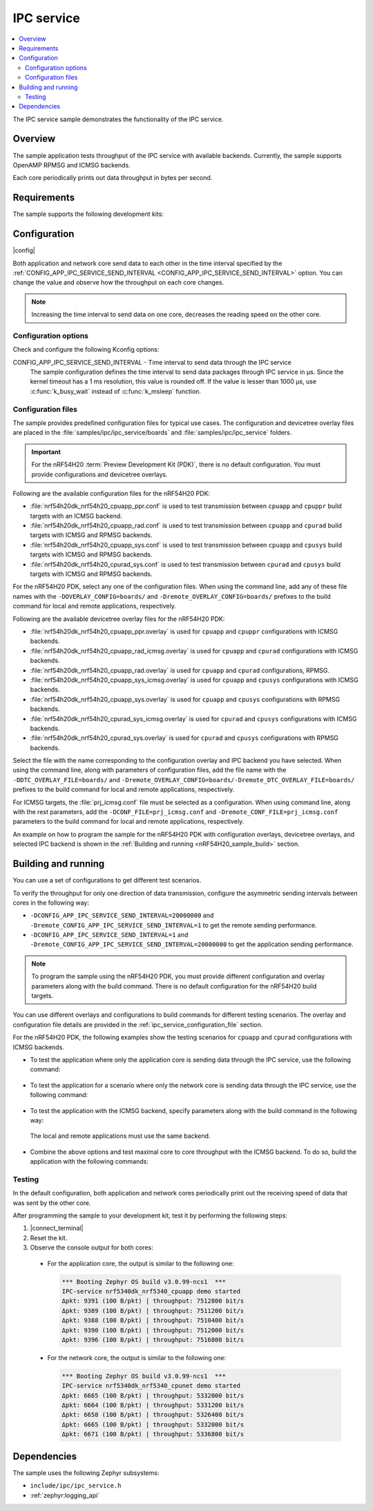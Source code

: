 .. _ipc_service_sample:

IPC service
###########

.. contents::
   :local:
   :depth: 2

The IPC service sample demonstrates the functionality of the IPC service.

Overview
********

The sample application tests throughput of the IPC service with available backends.
Currently, the sample supports OpenAMP RPMSG and ICMSG backends.

Each core periodically prints out data throughput in bytes per second.

Requirements
************

The sample supports the following development kits:

.. table-from-sample-yaml::

Configuration
*************

|config|

Both application and network core send data to each other in the time interval specified by the :ref:`CONFIG_APP_IPC_SERVICE_SEND_INTERVAL <CONFIG_APP_IPC_SERVICE_SEND_INTERVAL>` option.
You can change the value and observe how the throughput on each core changes.

.. note::
   Increasing the time interval to send data on one core, decreases the reading speed on the other core.

Configuration options
=====================

Check and configure the following Kconfig options:

.. _CONFIG_APP_IPC_SERVICE_SEND_INTERVAL:

CONFIG_APP_IPC_SERVICE_SEND_INTERVAL - Time interval to send data through the IPC service
   The sample configuration defines the time interval to send data packages through IPC service in µs.
   Since the kernel timeout has a 1 ms resolution, this value is rounded off.
   If the value is lesser than 1000 µs, use :c:func:`k_busy_wait` instead of :c:func:`k_msleep` function.

.. _ipc_service_configuration_file:

Configuration files
===================

The sample provides predefined configuration files for typical use cases.
The configuration and devicetree overlay files are placed in the :file:`samples/ipc/ipc_service/boards` and :file:`samples/ipc/ipc_service` folders.

.. important::
   For the nRF54H20 :term:`Preview Development Kit (PDK)`, there is no default configuration.
   You must provide configurations and devicetree overlays.

Following are the available configuration files for the nRF54H20 PDK:

* :file:`nrf54h20dk_nrf54h20_cpuapp_ppr.conf` is used to test transmission between ``cpuapp`` and ``cpuppr`` build targets with an ICMSG backend.
* :file:`nrf54h20dk_nrf54h20_cpuapp_rad.conf` is used to test transmission between ``cpuapp`` and ``cpurad`` build targets with ICMSG and RPMSG backends.
* :file:`nrf54h20dk_nrf54h20_cpuapp_sys.conf` is used to test transmission between ``cpuapp`` and ``cpusys`` build targets with ICMSG and RPMSG backends.
* :file:`nrf54h20dk_nrf54h20_cpurad_sys.conf` is used to test transmission between ``cpurad`` and ``cpusys`` build targets with ICMSG and RPMSG backends.

For the nRF54H20 PDK, select any one of the configuration files.
When using the command line, add any of these file names with the ``-DOVERLAY_CONFIG=boards/`` and ``-Dremote_OVERLAY_CONFIG=boards/`` prefixes to the build command for local and remote applications, respectively.

Following are the available devicetree overlay files for the nRF54H20 PDK:

* :file:`nrf54h20dk_nrf54h20_cpuapp_ppr.overlay` is used for ``cpuapp`` and ``cpuppr`` configurations with ICMSG backends.
* :file:`nrf54h20dk_nrf54h20_cpuapp_rad_icmsg.overlay` is used for ``cpuapp`` and ``cpurad`` configurations with ICMSG backends.
* :file:`nrf54h20dk_nrf54h20_cpuapp_rad.overlay` is used for ``cpuapp`` and ``cpurad`` configurations, RPMSG.
* :file:`nrf54h20dk_nrf54h20_cpuapp_sys_icmsg.overlay` is used for ``cpuapp`` and ``cpusys`` configurations with ICMSG backends.
* :file:`nrf54h20dk_nrf54h20_cpuapp_sys.overlay` is used for ``cpuapp`` and ``cpusys`` configurations with RPMSG backends.
* :file:`nrf54h20dk_nrf54h20_cpurad_sys_icmsg.overlay` is used for ``cpurad`` and ``cpusys`` configurations with ICMSG backends.
* :file:`nrf54h20dk_nrf54h20_cpurad_sys.overlay` is used for ``cpurad`` and ``cpusys`` configurations with RPMSG backends.

Select the file with the name corresponding to the configuration overlay and IPC backend you have selected.
When using the command line, along with parameters of configuration files, add the file name with the ``-DDTC_OVERLAY_FILE=boards/`` and ``-Dremote_OVERLAY_CONFIG=boards/-Dremote_DTC_OVERLAY_FILE=boards/`` prefixes to the build command for local and remote applications, respectively.

For ICMSG targets, the :file:`prj_icmsg.conf` file must be selected as a configuration.
When using command line, along with the rest parameters, add the ``-DCONF_FILE=prj_icmsg.conf`` and ``-Dremote_CONF_FILE=prj_icmsg.conf`` parameters to the build command for local and remote applications, respectively.

An example on how to program the sample for the nRF54H20 PDK with configuration overlays, devicetree overlays, and selected IPC backend is shown in the :ref:`Building and running <nRF54H20_sample_build>` section.

Building and running
********************

.. |sample path| replace:: :file:`samples/ipc/ipc_service`

.. |build command| replace:: west build -b nrf54h20dk_nrf54h20_cpuapp\@soc1

.. tabs::

   .. group-tab:: nRF54H20 PDK

      .. include:: /includes/build_and_run_ns_54h.txt

   .. group-tab:: nRF5340 DK

      .. include:: /includes/build_and_run.txt

You can use a set of configurations to get different test scenarios.

To verify the throughput for only one direction of data transmission, configure the asymmetric sending intervals between cores in the following way:

* ``-DCONFIG_APP_IPC_SERVICE_SEND_INTERVAL=20000000`` and ``-Dremote_CONFIG_APP_IPC_SERVICE_SEND_INTERVAL=1`` to get the remote sending performance.
* ``-DCONFIG_APP_IPC_SERVICE_SEND_INTERVAL=1`` and ``-Dremote_CONFIG_APP_IPC_SERVICE_SEND_INTERVAL=20000000`` to get the application sending performance.

.. note::
   To program the sample using the nRF54H20 PDK, you must provide different configuration and overlay parameters along with the build command.
   There is no default configuration for the nRF54H20 build targets.

You can use different overlays and configurations to build commands for different testing scenarios.
The overlay and configuration file details are provided in the :ref:`ipc_service_configuration_file` section.

For the nRF54H20 PDK, the following examples show the testing scenarios for ``cpuapp`` and ``cpurad`` configurations with ICMSG backends.

* To test the application where only the application core is sending data through the IPC service, use the following command:

   .. tabs::

      .. group-tab:: nRF54H20 PDK

         .. code-block:: console

            west build -p -b nrf54h20dk_nrf54h20_cpuapp@soc1 -- -DCONFIG_APP_IPC_SERVICE_SEND_INTERVAL=1 \
            -Dremote_CONFIG_APP_IPC_SERVICE_SEND_INTERVAL=20000000 -DCONF_FILE=prj_icmsg.conf \
            -DOVERLAY_CONFIG=boards/nrf54h20dk_nrf54h20_cpuapp_rad.conf \
            -DDTC_OVERLAY_FILE=boards/nrf54h20dk_nrf54h20_cpuapp_rad_icmsg.overlay \
            -Dremote_CONF_FILE=prj_icmsg.conf -Dremote_OVERLAY_CONFIG=boards/nrf54h20dk_nrf54h20_cpuapp_rad.conf \
            -Dremote_DTC_OVERLAY_FILE=boards/nrf54h20dk_nrf54h20_cpuapp_rad_icmsg.overlay

      .. group-tab:: nRF5340 DK

         .. code-block:: console

            west build -p -b nrf5340dk_nrf5340_cpuapp -- -DCONFIG_APP_IPC_SERVICE_SEND_INTERVAL=1 \
            -Dremote_CONFIG_APP_IPC_SERVICE_SEND_INTERVAL=20000000

* To test the application for a scenario where only the network core is sending data through the IPC service, use the following command:

   .. tabs::

      .. group-tab:: nRF54H20 PDK

         .. code-block:: console

            west build -p -b nrf54h20dk_nrf54h20_cpuapp@soc1 -- -DCONFIG_APP_IPC_SERVICE_SEND_INTERVAL=20000000 \
            -Dremote_CONFIG_APP_IPC_SERVICE_SEND_INTERVAL=1 -DCONF_FILE=prj_icmsg.conf \
            -DOVERLAY_CONFIG=boards/nrf54h20dk_nrf54h20_cpuapp_rad.conf \
            -DDTC_OVERLAY_FILE=boards/nrf54h20dk_nrf54h20_cpuapp_rad_icmsg.overlay -Dremote_CONF_FILE=prj_icmsg.conf \
            -Dremote_OVERLAY_CONFIG=boards/nrf54h20dk_nrf54h20_cpuapp_rad.conf \
            -Dremote_DTC_OVERLAY_FILE=boards/nrf54h20dk_nrf54h20_cpuapp_rad_icmsg.overlay

      .. group-tab:: nRF5340 DK

         .. code-block:: console

            west build -p -b nrf5340dk_nrf5340_cpuapp -- -DCONFIG_APP_IPC_SERVICE_SEND_INTERVAL=20000000 \
            -Dremote_CONFIG_APP_IPC_SERVICE_SEND_INTERVAL=1

* To test the application with the ICMSG backend, specify parameters along with the build command in the following way:

.. _nRF54H20_sample_build:

   .. tabs::

      .. group-tab:: nRF54H20 PDK

         .. code-block:: console

            west build -p -b nrf54h20dk_nrf54h20_cpuapp@soc1 -- -DCONF_FILE=prj_icmsg.conf \
            -DOVERLAY_CONFIG=boards/nrf54h20dk_nrf54h20_cpuapp_rad.conf \
            -DDTC_OVERLAY_FILE=boards/nrf54h20dk_nrf54h20_cpuapp_rad_icmsg.overlay -Dremote_CONF_FILE=prj_icmsg.conf \
            -Dremote_OVERLAY_CONFIG=boards/nrf54h20dk_nrf54h20_cpuapp_rad.conf \
            -Dremote_DTC_OVERLAY_FILE=boards/nrf54h20dk_nrf54h20_cpuapp_rad_icmsg.overlay

      .. group-tab:: nRF5340 DK

         .. code-block:: console

            west build -p -b nrf5340dk_nrf5340_cpuapp -- -DCONF_FILE=prj_icmsg.conf -DDTC_OVERLAY_FILE=icmsg.overlay \
            -Dremote_CONF_FILE=prj_icmsg.conf -Dremote_DTC_OVERLAY_FILE=icmsg.overlay

  The local and remote applications must use the same backend.

* Combine the above options and test maximal core to core throughput with the ICMSG backend.
  To do so, build the application with the following commands:

   .. tabs::

      .. group-tab:: nRF54H20 PDK

         .. code-block:: console

            west build -p -b nrf54h20dk_nrf54h20_cpuapp@soc1 -- -DCONFIG_APP_IPC_SERVICE_SEND_INTERVAL=1 \
            -Dremote_CONFIG_APP_IPC_SERVICE_SEND_INTERVAL=20000000 -DCONF_FILE=prj_icmsg.conf \
            -DOVERLAY_CONFIG=boards/nrf54h20dk_nrf54h20_cpuapp_rad.conf \
            -DDTC_OVERLAY_FILE=boards/nrf54h20dk_nrf54h20_cpuapp_rad_icmsg.overlay \
            -Dremote_CONF_FILE=prj_icmsg.conf -Dremote_OVERLAY_CONFIG=boards/nrf54h20dk_nrf54h20_cpuapp_rad.conf \
            -Dremote_DTC_OVERLAY_FILE=boards/nrf54h20dk_nrf54h20_cpuapp_rad_icmsg.overlay

            west build -p -b nrf54h20dk_nrf54h20_cpuapp@soc1 -- -DCONFIG_APP_IPC_SERVICE_SEND_INTERVAL=20000000 \
            -Dremote_CONFIG_APP_IPC_SERVICE_SEND_INTERVAL=1 -DCONF_FILE=prj_icmsg.conf \
            -Dremote_CONF_FILE=prj_icmsg.conf -DOVERLAY_CONFIG=boards/nrf54h20dk_nrf54h20_cpuapp_rad.conf \
            -DDTC_OVERLAY_FILE=boards/nrf54h20dk_nrf54h20_cpuapp_rad_icmsg.overlay \
            -Dremote_OVERLAY_CONFIG=boards/nrf54h20dk_nrf54h20_cpuapp_rad.conf \
            -Dremote_DTC_OVERLAY_FILE=boards/nrf54h20dk_nrf54h20_cpuapp_rad_icmsg.overlay

      .. group-tab:: nRF5340 DK

         .. code-block:: console

            west build -p -b nrf5340dk_nrf5340_cpuapp -- -DCONFIG_APP_IPC_SERVICE_SEND_INTERVAL=1 \
            -Dremote_CONFIG_APP_IPC_SERVICE_SEND_INTERVAL=20000000 -DCONF_FILE=prj_icmsg.conf \
            -DDTC_OVERLAY_FILE=icmsg.overlay -Dremote_CONF_FILE=prj_icmsg.conf -Dremote_DTC_OVERLAY_FILE=icmsg.overlay

            west build -p -b nrf5340dk_nrf5340_cpuapp -- -DCONFIG_APP_IPC_SERVICE_SEND_INTERVAL=20000000 \
            -Dremote_CONFIG_APP_IPC_SERVICE_SEND_INTERVAL=1 -DCONF_FILE=prj_icmsg.conf -DDTC_OVERLAY_FILE=icmsg.overlay \
            -Dremote_CONF_FILE=prj_icmsg.conf -Dremote_DTC_OVERLAY_FILE=icmsg.overlay

Testing
=======

In the default configuration, both application and network cores periodically print out the receiving speed of data that was sent by the other core.

After programming the sample to your development kit, test it by performing the following steps:

1. |connect_terminal|
#. Reset the kit.
#. Observe the console output for both cores:

  * For the application core, the output is similar to the following one:

    .. code-block:: console

       *** Booting Zephyr OS build v3.0.99-ncs1  ***
       IPC-service nrf5340dk_nrf5340_cpuapp demo started
       Δpkt: 9391 (100 B/pkt) | throughput: 7512800 bit/s
       Δpkt: 9389 (100 B/pkt) | throughput: 7511200 bit/s
       Δpkt: 9388 (100 B/pkt) | throughput: 7510400 bit/s
       Δpkt: 9390 (100 B/pkt) | throughput: 7512000 bit/s
       Δpkt: 9396 (100 B/pkt) | throughput: 7516800 bit/s

  * For the network core, the output is similar to the following one:

    .. code-block:: console

       *** Booting Zephyr OS build v3.0.99-ncs1  ***
       IPC-service nrf5340dk_nrf5340_cpunet demo started
       Δpkt: 6665 (100 B/pkt) | throughput: 5332000 bit/s
       Δpkt: 6664 (100 B/pkt) | throughput: 5331200 bit/s
       Δpkt: 6658 (100 B/pkt) | throughput: 5326400 bit/s
       Δpkt: 6665 (100 B/pkt) | throughput: 5332000 bit/s
       Δpkt: 6671 (100 B/pkt) | throughput: 5336800 bit/s

Dependencies
************

The sample uses the following Zephyr subsystems:

* ``include/ipc/ipc_service.h``
* :ref:`zephyr:logging_api`

